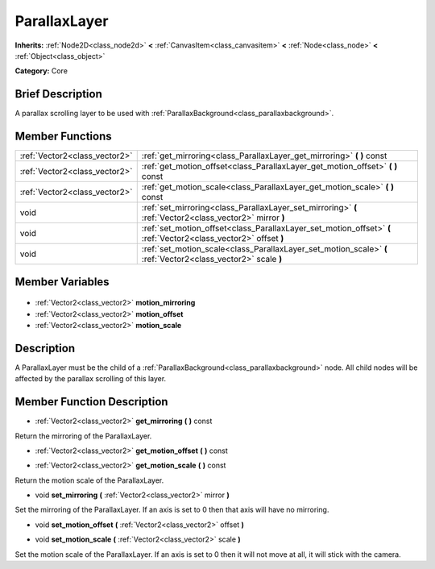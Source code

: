 .. Generated automatically by doc/tools/makerst.py in Godot's source tree.
.. DO NOT EDIT THIS FILE, but the ParallaxLayer.xml source instead.
.. The source is found in doc/classes or modules/<name>/doc_classes.

.. _class_ParallaxLayer:

ParallaxLayer
=============

**Inherits:** :ref:`Node2D<class_node2d>` **<** :ref:`CanvasItem<class_canvasitem>` **<** :ref:`Node<class_node>` **<** :ref:`Object<class_object>`

**Category:** Core

Brief Description
-----------------

A parallax scrolling layer to be used with :ref:`ParallaxBackground<class_parallaxbackground>`.

Member Functions
----------------

+--------------------------------+--------------------------------------------------------------------------------------------------------------------+
| :ref:`Vector2<class_vector2>`  | :ref:`get_mirroring<class_ParallaxLayer_get_mirroring>`  **(** **)** const                                         |
+--------------------------------+--------------------------------------------------------------------------------------------------------------------+
| :ref:`Vector2<class_vector2>`  | :ref:`get_motion_offset<class_ParallaxLayer_get_motion_offset>`  **(** **)** const                                 |
+--------------------------------+--------------------------------------------------------------------------------------------------------------------+
| :ref:`Vector2<class_vector2>`  | :ref:`get_motion_scale<class_ParallaxLayer_get_motion_scale>`  **(** **)** const                                   |
+--------------------------------+--------------------------------------------------------------------------------------------------------------------+
| void                           | :ref:`set_mirroring<class_ParallaxLayer_set_mirroring>`  **(** :ref:`Vector2<class_vector2>` mirror  **)**         |
+--------------------------------+--------------------------------------------------------------------------------------------------------------------+
| void                           | :ref:`set_motion_offset<class_ParallaxLayer_set_motion_offset>`  **(** :ref:`Vector2<class_vector2>` offset  **)** |
+--------------------------------+--------------------------------------------------------------------------------------------------------------------+
| void                           | :ref:`set_motion_scale<class_ParallaxLayer_set_motion_scale>`  **(** :ref:`Vector2<class_vector2>` scale  **)**    |
+--------------------------------+--------------------------------------------------------------------------------------------------------------------+

Member Variables
----------------

  .. _class_ParallaxLayer_motion_mirroring:

- :ref:`Vector2<class_vector2>` **motion_mirroring**

  .. _class_ParallaxLayer_motion_offset:

- :ref:`Vector2<class_vector2>` **motion_offset**

  .. _class_ParallaxLayer_motion_scale:

- :ref:`Vector2<class_vector2>` **motion_scale**


Description
-----------

A ParallaxLayer must be the child of a :ref:`ParallaxBackground<class_parallaxbackground>` node. All child nodes will be affected by the parallax scrolling of this layer.

Member Function Description
---------------------------

.. _class_ParallaxLayer_get_mirroring:

- :ref:`Vector2<class_vector2>`  **get_mirroring**  **(** **)** const

Return the mirroring of the ParallaxLayer.

.. _class_ParallaxLayer_get_motion_offset:

- :ref:`Vector2<class_vector2>`  **get_motion_offset**  **(** **)** const

.. _class_ParallaxLayer_get_motion_scale:

- :ref:`Vector2<class_vector2>`  **get_motion_scale**  **(** **)** const

Return the motion scale of the ParallaxLayer.

.. _class_ParallaxLayer_set_mirroring:

- void  **set_mirroring**  **(** :ref:`Vector2<class_vector2>` mirror  **)**

Set the mirroring of the ParallaxLayer. If an axis is set to 0 then that axis will have no mirroring.

.. _class_ParallaxLayer_set_motion_offset:

- void  **set_motion_offset**  **(** :ref:`Vector2<class_vector2>` offset  **)**

.. _class_ParallaxLayer_set_motion_scale:

- void  **set_motion_scale**  **(** :ref:`Vector2<class_vector2>` scale  **)**

Set the motion scale of the ParallaxLayer. If an axis is set to 0 then it will not move at all, it will stick with the camera.



